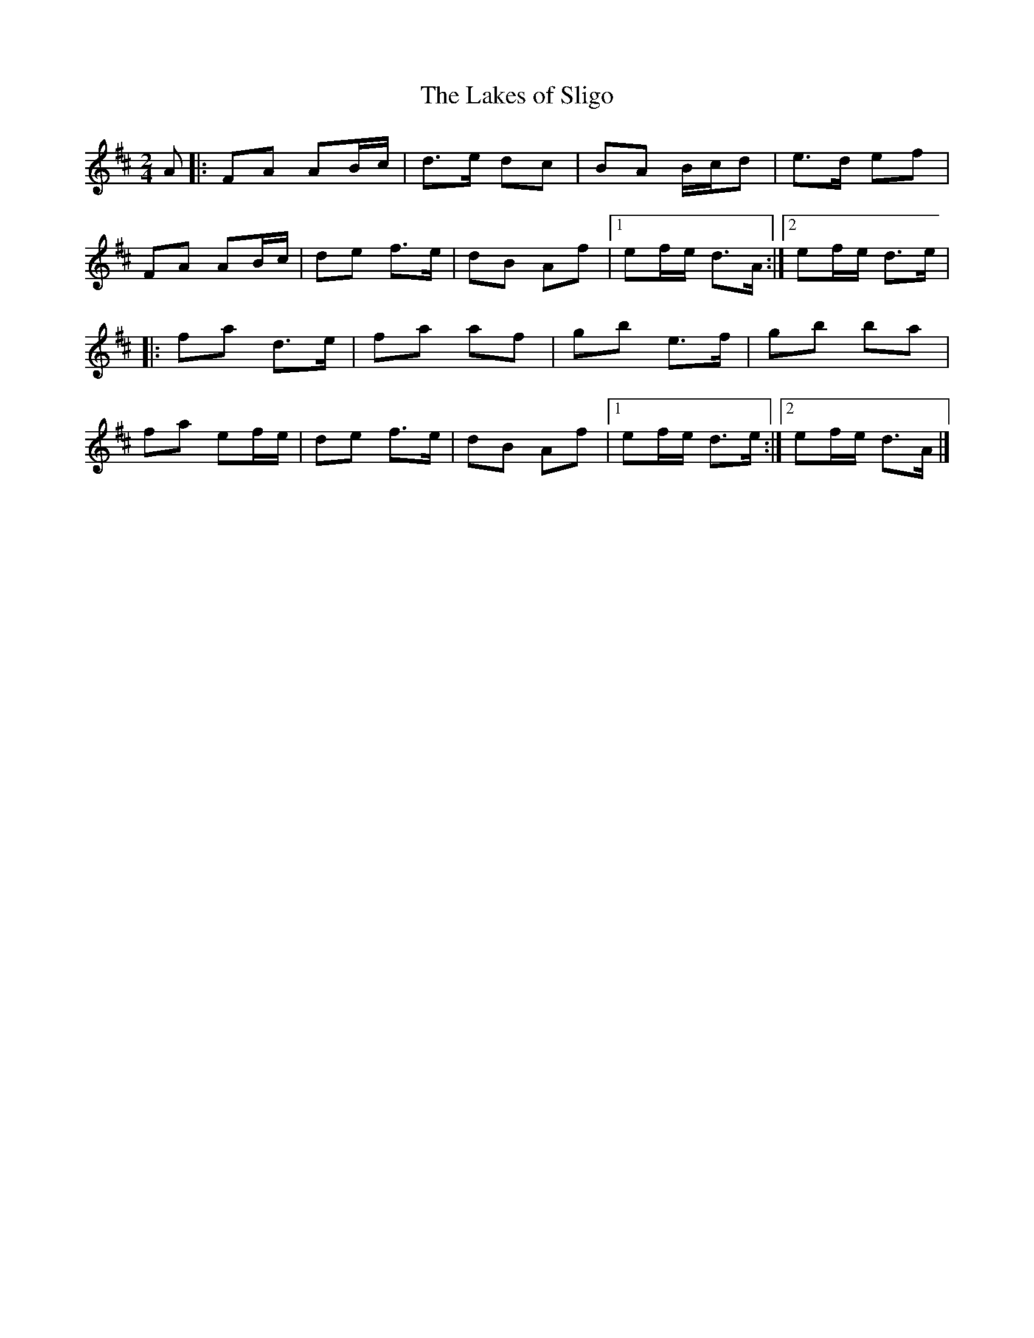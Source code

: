 X: 5
T:Lakes of Sligo, The
M:2/4
L:1/8
R:Polka
K:D
A[|:FA AB/2c/2|d>e dc|BA B/2c/2d|e>d ef|!
FA AB/2c/2|de f>e|dB Af|1ef/2e/2 d>A:|2ef/2e/2 d>e|!
|:fa d>e|fa af|gb e>f|gb ba|!
fa ef/2e/2|de f>e|dB Af|1ef/2e/2 d>e:|2ef/2e/2 d>A|]!
